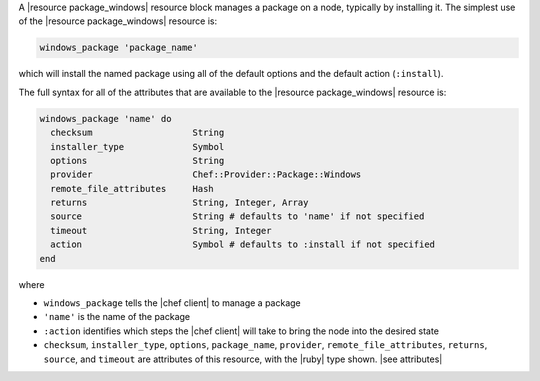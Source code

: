.. The contents of this file are included in multiple topics.
.. This file should not be changed in a way that hinders its ability to appear in multiple documentation sets.


A |resource package_windows| resource block manages a package on a node, typically by installing it. The simplest use of the |resource package_windows| resource is:

.. code-block:: ruby

   windows_package 'package_name'

which will install the named package using all of the default options and the default action (``:install``).

The full syntax for all of the attributes that are available to the |resource package_windows| resource is:

.. code-block:: ruby

   windows_package 'name' do
     checksum                   String
     installer_type             Symbol
     options                    String
     provider                   Chef::Provider::Package::Windows
     remote_file_attributes     Hash
     returns                    String, Integer, Array
     source                     String # defaults to 'name' if not specified
     timeout                    String, Integer
     action                     Symbol # defaults to :install if not specified
   end

where 

* ``windows_package`` tells the |chef client| to manage a package
* ``'name'`` is the name of the package
* ``:action`` identifies which steps the |chef client| will take to bring the node into the desired state
* ``checksum``, ``installer_type``, ``options``, ``package_name``, ``provider``, ``remote_file_attributes``, ``returns``, ``source``, and ``timeout`` are attributes of this resource, with the |ruby| type shown. |see attributes|
